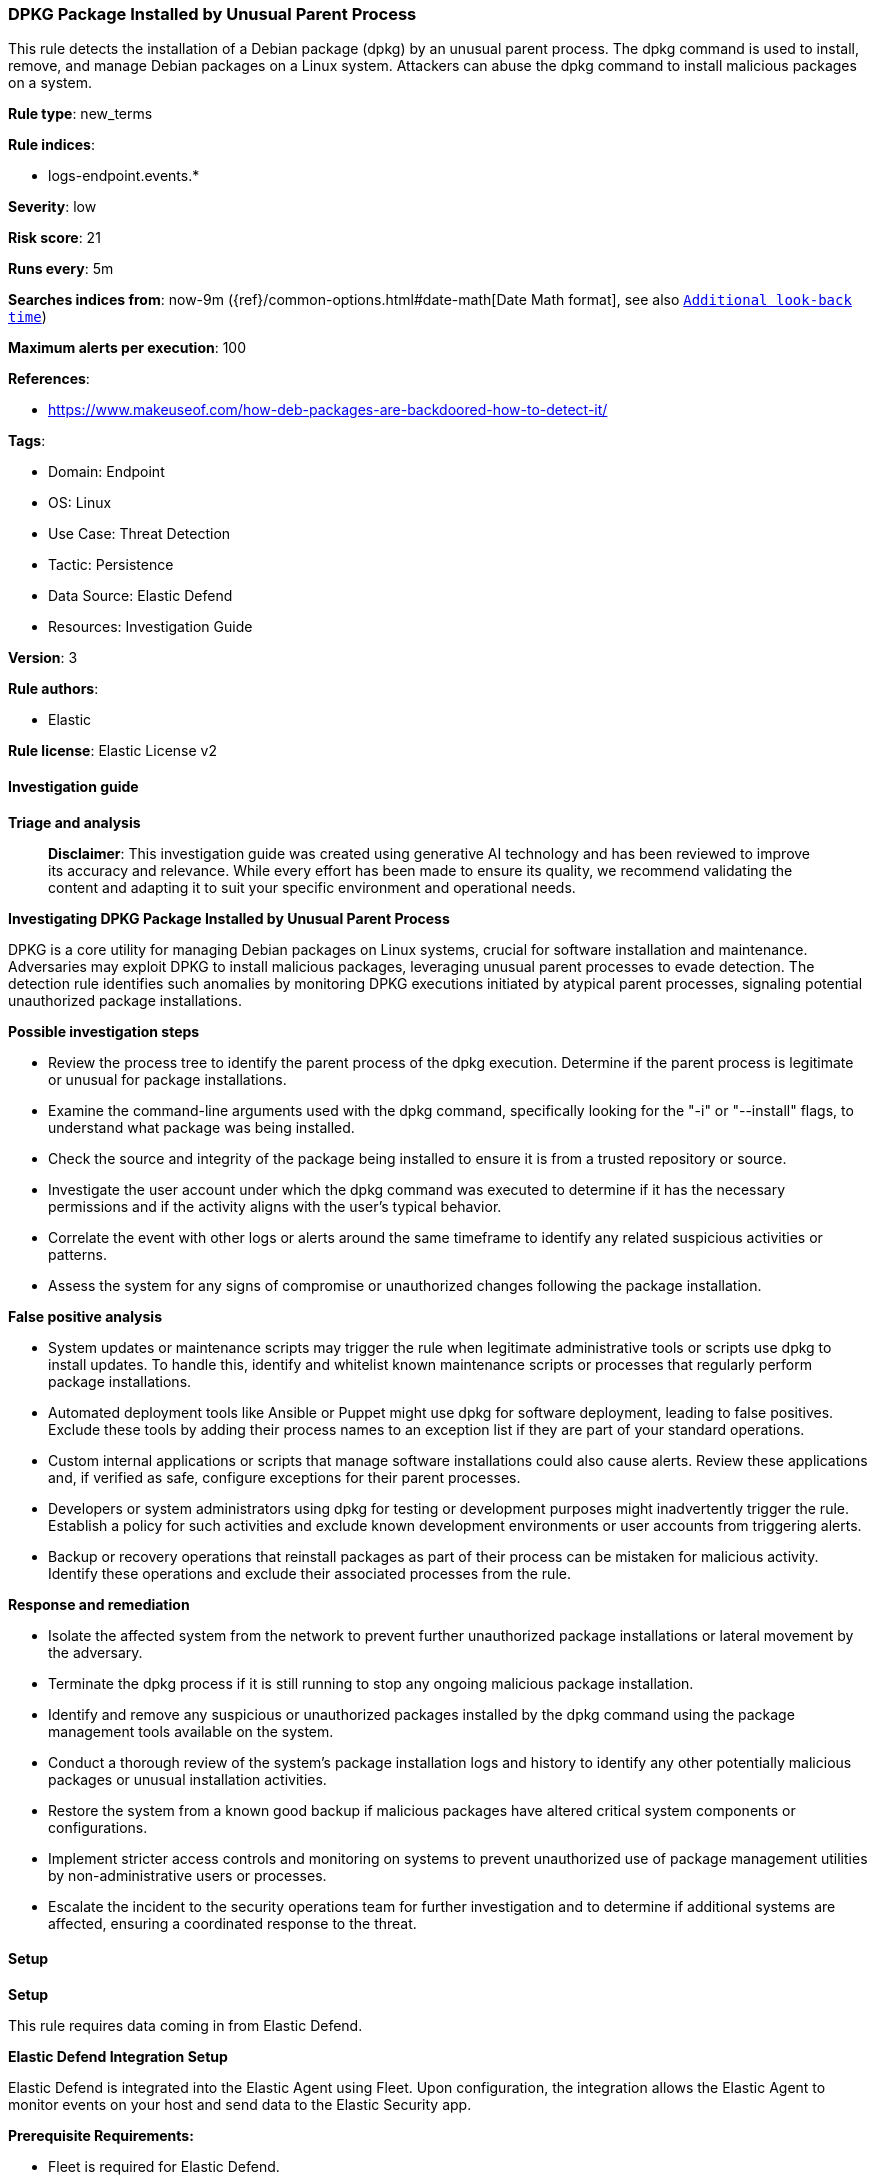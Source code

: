 [[prebuilt-rule-8-17-4-dpkg-package-installed-by-unusual-parent-process]]
=== DPKG Package Installed by Unusual Parent Process

This rule detects the installation of a Debian package (dpkg) by an unusual parent process. The dpkg command is used to install, remove, and manage Debian packages on a Linux system. Attackers can abuse the dpkg command to install malicious packages on a system.

*Rule type*: new_terms

*Rule indices*: 

* logs-endpoint.events.*

*Severity*: low

*Risk score*: 21

*Runs every*: 5m

*Searches indices from*: now-9m ({ref}/common-options.html#date-math[Date Math format], see also <<rule-schedule, `Additional look-back time`>>)

*Maximum alerts per execution*: 100

*References*: 

* https://www.makeuseof.com/how-deb-packages-are-backdoored-how-to-detect-it/

*Tags*: 

* Domain: Endpoint
* OS: Linux
* Use Case: Threat Detection
* Tactic: Persistence
* Data Source: Elastic Defend
* Resources: Investigation Guide

*Version*: 3

*Rule authors*: 

* Elastic

*Rule license*: Elastic License v2


==== Investigation guide



*Triage and analysis*


> **Disclaimer**:
> This investigation guide was created using generative AI technology and has been reviewed to improve its accuracy and relevance. While every effort has been made to ensure its quality, we recommend validating the content and adapting it to suit your specific environment and operational needs.


*Investigating DPKG Package Installed by Unusual Parent Process*


DPKG is a core utility for managing Debian packages on Linux systems, crucial for software installation and maintenance. Adversaries may exploit DPKG to install malicious packages, leveraging unusual parent processes to evade detection. The detection rule identifies such anomalies by monitoring DPKG executions initiated by atypical parent processes, signaling potential unauthorized package installations.


*Possible investigation steps*


- Review the process tree to identify the parent process of the dpkg execution. Determine if the parent process is legitimate or unusual for package installations.
- Examine the command-line arguments used with the dpkg command, specifically looking for the "-i" or "--install" flags, to understand what package was being installed.
- Check the source and integrity of the package being installed to ensure it is from a trusted repository or source.
- Investigate the user account under which the dpkg command was executed to determine if it has the necessary permissions and if the activity aligns with the user's typical behavior.
- Correlate the event with other logs or alerts around the same timeframe to identify any related suspicious activities or patterns.
- Assess the system for any signs of compromise or unauthorized changes following the package installation.


*False positive analysis*


- System updates or maintenance scripts may trigger the rule when legitimate administrative tools or scripts use dpkg to install updates. To handle this, identify and whitelist known maintenance scripts or processes that regularly perform package installations.
- Automated deployment tools like Ansible or Puppet might use dpkg for software deployment, leading to false positives. Exclude these tools by adding their process names to an exception list if they are part of your standard operations.
- Custom internal applications or scripts that manage software installations could also cause alerts. Review these applications and, if verified as safe, configure exceptions for their parent processes.
- Developers or system administrators using dpkg for testing or development purposes might inadvertently trigger the rule. Establish a policy for such activities and exclude known development environments or user accounts from triggering alerts.
- Backup or recovery operations that reinstall packages as part of their process can be mistaken for malicious activity. Identify these operations and exclude their associated processes from the rule.


*Response and remediation*


- Isolate the affected system from the network to prevent further unauthorized package installations or lateral movement by the adversary.
- Terminate the dpkg process if it is still running to stop any ongoing malicious package installation.
- Identify and remove any suspicious or unauthorized packages installed by the dpkg command using the package management tools available on the system.
- Conduct a thorough review of the system's package installation logs and history to identify any other potentially malicious packages or unusual installation activities.
- Restore the system from a known good backup if malicious packages have altered critical system components or configurations.
- Implement stricter access controls and monitoring on systems to prevent unauthorized use of package management utilities by non-administrative users or processes.
- Escalate the incident to the security operations team for further investigation and to determine if additional systems are affected, ensuring a coordinated response to the threat.

==== Setup



*Setup*


This rule requires data coming in from Elastic Defend.


*Elastic Defend Integration Setup*

Elastic Defend is integrated into the Elastic Agent using Fleet. Upon configuration, the integration allows the Elastic Agent to monitor events on your host and send data to the Elastic Security app.


*Prerequisite Requirements:*

- Fleet is required for Elastic Defend.
- To configure Fleet Server refer to the https://www.elastic.co/guide/en/fleet/current/fleet-server.html[documentation].


*The following steps should be executed in order to add the Elastic Defend integration on a Linux System:*

- Go to the Kibana home page and click "Add integrations".
- In the query bar, search for "Elastic Defend" and select the integration to see more details about it.
- Click "Add Elastic Defend".
- Configure the integration name and optionally add a description.
- Select the type of environment you want to protect, either "Traditional Endpoints" or "Cloud Workloads".
- Select a configuration preset. Each preset comes with different default settings for Elastic Agent, you can further customize these later by configuring the Elastic Defend integration policy. https://www.elastic.co/guide/en/security/current/configure-endpoint-integration-policy.html[Helper guide].
- We suggest selecting "Complete EDR (Endpoint Detection and Response)" as a configuration setting, that provides "All events; all preventions"
- Enter a name for the agent policy in "New agent policy name". If other agent policies already exist, you can click the "Existing hosts" tab and select an existing policy instead.
For more details on Elastic Agent configuration settings, refer to the https://www.elastic.co/guide/en/fleet/8.10/agent-policy.html[helper guide].
- Click "Save and Continue".
- To complete the integration, select "Add Elastic Agent to your hosts" and continue to the next section to install the Elastic Agent on your hosts.
For more details on Elastic Defend refer to the https://www.elastic.co/guide/en/security/current/install-endpoint.html[helper guide].


==== Rule query


[source, js]
----------------------------------
host.os.type:linux and event.category:process and event.type:start and event.action:exec and process.name:dpkg and
process.args:("-i" or "--install")

----------------------------------

*Framework*: MITRE ATT&CK^TM^

* Tactic:
** Name: Persistence
** ID: TA0003
** Reference URL: https://attack.mitre.org/tactics/TA0003/
* Technique:
** Name: Create or Modify System Process
** ID: T1543
** Reference URL: https://attack.mitre.org/techniques/T1543/
* Technique:
** Name: Event Triggered Execution
** ID: T1546
** Reference URL: https://attack.mitre.org/techniques/T1546/
* Sub-technique:
** Name: Installer Packages
** ID: T1546.016
** Reference URL: https://attack.mitre.org/techniques/T1546/016/
* Technique:
** Name: Hijack Execution Flow
** ID: T1574
** Reference URL: https://attack.mitre.org/techniques/T1574/
* Tactic:
** Name: Initial Access
** ID: TA0001
** Reference URL: https://attack.mitre.org/tactics/TA0001/
* Technique:
** Name: Supply Chain Compromise
** ID: T1195
** Reference URL: https://attack.mitre.org/techniques/T1195/
* Sub-technique:
** Name: Compromise Software Supply Chain
** ID: T1195.002
** Reference URL: https://attack.mitre.org/techniques/T1195/002/
